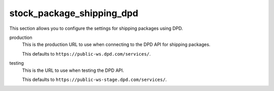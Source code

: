 .. inherit:: inside administration/configuration/options,//section[title=="Sections"]

stock_package_shipping_dpd
^^^^^^^^^^^^^^^^^^^^^^^^^^

This section allows you to configure the settings for shipping packages using
DPD.

production
    This is the production URL to use when connecting to the DPD API for
    shipping packages. 

    This defaults to ``https://public-ws.dpd.com/services/``.

testing
    This is the URL to use when testing the DPD API.

    This defaults to ``https://public-ws-stage.dpd.com/services/``.
